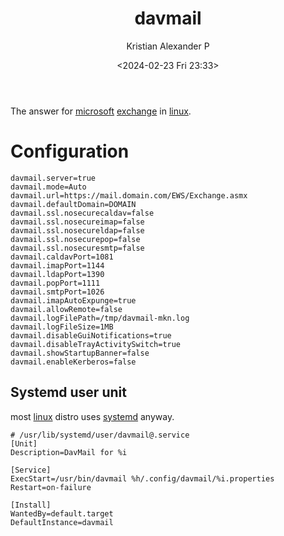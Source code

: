 :PROPERTIES:
:ID:       6dde68f1-5b99-41a6-a361-7aa97a047603
:END:
#+title: davmail
#+author: Kristian Alexander P
#+description: Exchange proxy
#+date: <2024-02-23 Fri 23:33>
#+hugo_base_dir: ..
#+hugo_section: posts
#+hugo_categories: tech
#+hugo_tags: exchange microsoft linux mail proxy
The answer for [[id:cefef286-5b6e-4d1b-98d0-151e6895b918][microsoft]] [[id:e59ea932-2f79-47b7-b10b-1ff3a1009849][exchange]] in [[id:65db4594-b7ec-463b-9e97-64d080e44c12][linux]].
* Configuration
#+begin_src
davmail.server=true
davmail.mode=Auto
davmail.url=https://mail.domain.com/EWS/Exchange.asmx
davmail.defaultDomain=DOMAIN
davmail.ssl.nosecurecaldav=false
davmail.ssl.nosecureimap=false
davmail.ssl.nosecureldap=false
davmail.ssl.nosecurepop=false
davmail.ssl.nosecuresmtp=false
davmail.caldavPort=1081
davmail.imapPort=1144
davmail.ldapPort=1390
davmail.popPort=1111
davmail.smtpPort=1026
davmail.imapAutoExpunge=true
davmail.allowRemote=false
davmail.logFilePath=/tmp/davmail-mkn.log
davmail.logFileSize=1MB
davmail.disableGuiNotifications=true
davmail.disableTrayActivitySwitch=true
davmail.showStartupBanner=false
davmail.enableKerberos=false
#+end_src
** Systemd user unit
most [[id:65db4594-b7ec-463b-9e97-64d080e44c12][linux]] distro uses [[id:22e15274-b3b2-4c9c-ac06-4161780c25b2][systemd]] anyway.
#+begin_src
# /usr/lib/systemd/user/davmail@.service
[Unit]
Description=DavMail for %i

[Service]
ExecStart=/usr/bin/davmail %h/.config/davmail/%i.properties
Restart=on-failure

[Install]
WantedBy=default.target
DefaultInstance=davmail
#+end_src

